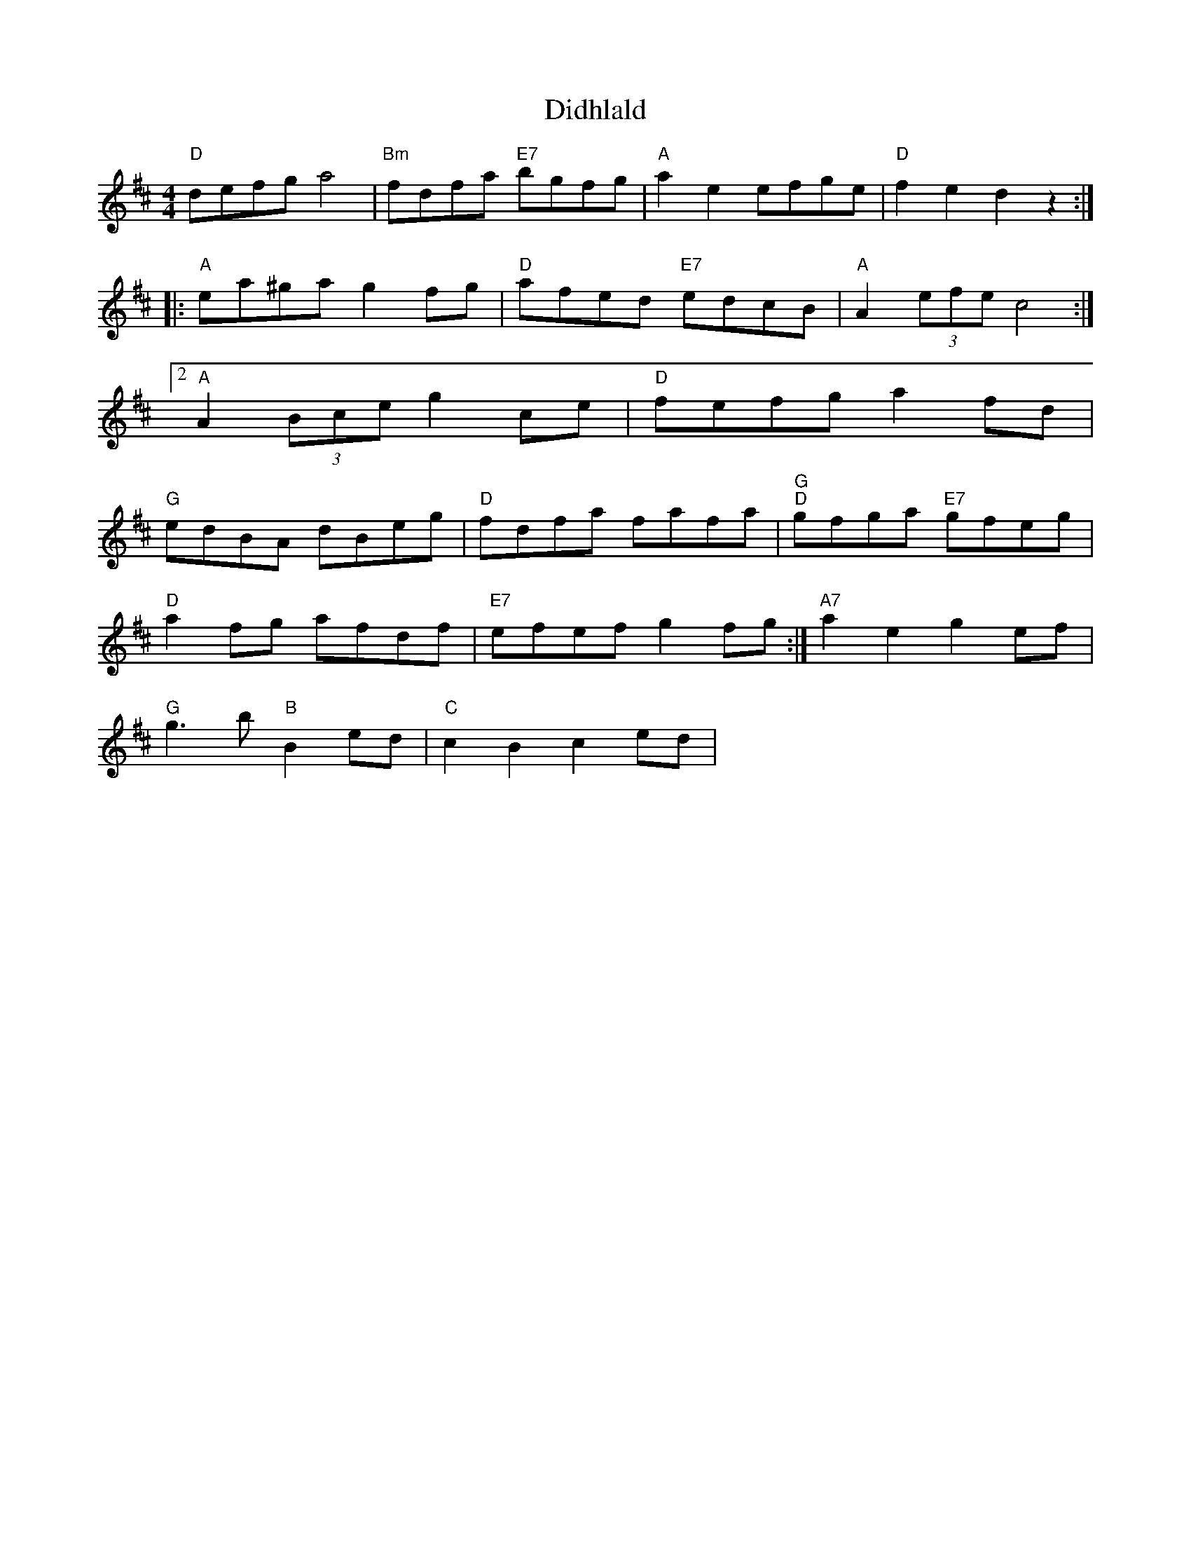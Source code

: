 X: 1
T:Didhlald
% Nottingham Music Database
S:via PR
M:4/4
L:1/4
K:D
"D"d/2e/2f/2g/2 a2|"Bm"f/2d/2f/2a/2 "E7"b/2g/2f/2g/2|"A"ae e/2f/2g/2e/2|"D"fe dz::
"A"e/2a/2^g/2a/2 gf/2g/2|"D"a/2f/2e/2d/2 "E7"e/2d/2c/2B/2|"A"A(3e/2f/2e/2 c2:|
 [2"A"A(3B/2c/2e/2 gc/2e/2|\\
"D"f/2e/2f/2g/2 af/2d/2|
"G"e/2d/2B/2A/2 d/2B/2e/2g/2|"D"f/2d/2f/2a/2 f/2a/2f/2a/2|\\
"G""D"g/2f/2g/2a/2 "E7"g/2f/2e/2g/2|
"D"af/2g/2 a/2f/2d/2f/2|"E7"e/2f/2e/2f/2 gf/2g/2:|"A7"ae ge/2f/2|
"G"g3/2b/2 "B"Be/2d/2|"C"cB ce/2d/2|"A7"